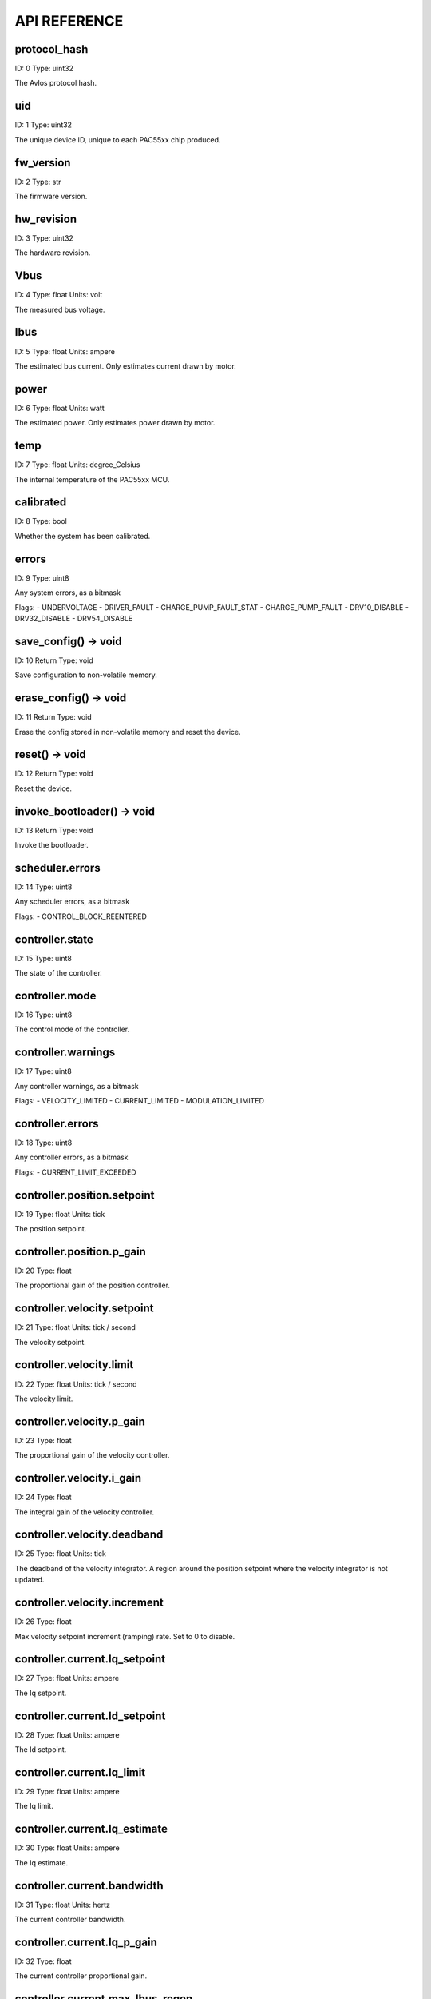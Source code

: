 
.. _api-reference:

API REFERENCE
=============



protocol_hash
-------------------------------------------------------------------

ID: 0
Type: uint32


The Avlos protocol hash.




uid
-------------------------------------------------------------------

ID: 1
Type: uint32


The unique device ID, unique to each PAC55xx chip produced.




fw_version
-------------------------------------------------------------------

ID: 2
Type: str


The firmware version.




hw_revision
-------------------------------------------------------------------

ID: 3
Type: uint32


The hardware revision.




Vbus
-------------------------------------------------------------------

ID: 4
Type: float
Units: volt

The measured bus voltage.




Ibus
-------------------------------------------------------------------

ID: 5
Type: float
Units: ampere

The estimated bus current. Only estimates current drawn by motor.




power
-------------------------------------------------------------------

ID: 6
Type: float
Units: watt

The estimated power. Only estimates power drawn by motor.




temp
-------------------------------------------------------------------

ID: 7
Type: float
Units: degree_Celsius

The internal temperature of the PAC55xx MCU.




calibrated
-------------------------------------------------------------------

ID: 8
Type: bool


Whether the system has been calibrated.




errors
-------------------------------------------------------------------

ID: 9
Type: uint8


Any system errors, as a bitmask

Flags: 
- UNDERVOLTAGE
- DRIVER_FAULT
- CHARGE_PUMP_FAULT_STAT
- CHARGE_PUMP_FAULT
- DRV10_DISABLE
- DRV32_DISABLE
- DRV54_DISABLE


save_config() -> void
-------------------------------------------------------------------

ID: 10
Return Type: void


Save configuration to non-volatile memory.


erase_config() -> void
-------------------------------------------------------------------

ID: 11
Return Type: void


Erase the config stored in non-volatile memory and reset the device.


reset() -> void
-------------------------------------------------------------------

ID: 12
Return Type: void


Reset the device.


invoke_bootloader() -> void
-------------------------------------------------------------------

ID: 13
Return Type: void


Invoke the bootloader.


scheduler.errors
-------------------------------------------------------------------

ID: 14
Type: uint8


Any scheduler errors, as a bitmask

Flags: 
- CONTROL_BLOCK_REENTERED


controller.state
-------------------------------------------------------------------

ID: 15
Type: uint8


The state of the controller.




controller.mode
-------------------------------------------------------------------

ID: 16
Type: uint8


The control mode of the controller.




controller.warnings
-------------------------------------------------------------------

ID: 17
Type: uint8


Any controller warnings, as a bitmask

Flags: 
- VELOCITY_LIMITED
- CURRENT_LIMITED
- MODULATION_LIMITED


controller.errors
-------------------------------------------------------------------

ID: 18
Type: uint8


Any controller errors, as a bitmask

Flags: 
- CURRENT_LIMIT_EXCEEDED


controller.position.setpoint
-------------------------------------------------------------------

ID: 19
Type: float
Units: tick

The position setpoint.




controller.position.p_gain
-------------------------------------------------------------------

ID: 20
Type: float


The proportional gain of the position controller.




controller.velocity.setpoint
-------------------------------------------------------------------

ID: 21
Type: float
Units: tick / second

The velocity setpoint.




controller.velocity.limit
-------------------------------------------------------------------

ID: 22
Type: float
Units: tick / second

The velocity limit.




controller.velocity.p_gain
-------------------------------------------------------------------

ID: 23
Type: float


The proportional gain of the velocity controller.




controller.velocity.i_gain
-------------------------------------------------------------------

ID: 24
Type: float


The integral gain of the velocity controller.




.. _integrator-deadband:

controller.velocity.deadband
-------------------------------------------------------------------

ID: 25
Type: float
Units: tick

The deadband of the velocity integrator. A region around the position setpoint where the velocity integrator is not updated.




controller.velocity.increment
-------------------------------------------------------------------

ID: 26
Type: float


Max velocity setpoint increment (ramping) rate. Set to 0 to disable.




controller.current.Iq_setpoint
-------------------------------------------------------------------

ID: 27
Type: float
Units: ampere

The Iq setpoint.




controller.current.Id_setpoint
-------------------------------------------------------------------

ID: 28
Type: float
Units: ampere

The Id setpoint.




controller.current.Iq_limit
-------------------------------------------------------------------

ID: 29
Type: float
Units: ampere

The Iq limit.




controller.current.Iq_estimate
-------------------------------------------------------------------

ID: 30
Type: float
Units: ampere

The Iq estimate.




controller.current.bandwidth
-------------------------------------------------------------------

ID: 31
Type: float
Units: hertz

The current controller bandwidth.




controller.current.Iq_p_gain
-------------------------------------------------------------------

ID: 32
Type: float


The current controller proportional gain.




controller.current.max_Ibus_regen
-------------------------------------------------------------------

ID: 33
Type: float
Units: ampere

The max current allowed to be fed back to the power source before flux braking activates.




controller.current.max_Ibrake
-------------------------------------------------------------------

ID: 34
Type: float
Units: ampere

The max current allowed to be dumped to the motor windings during flux braking. Set to zero to deactivate flux braking.




controller.voltage.Vq_setpoint
-------------------------------------------------------------------

ID: 35
Type: float
Units: volt

The Vq setpoint.




calibrate() -> void
-------------------------------------------------------------------

ID: 36
Return Type: void


Calibrate the device.


idle() -> void
-------------------------------------------------------------------

ID: 37
Return Type: void


Set idle mode, disabling the driver.


position_mode() -> void
-------------------------------------------------------------------

ID: 38
Return Type: void


Set position control mode.


velocity_mode() -> void
-------------------------------------------------------------------

ID: 39
Return Type: void


Set velocity control mode.


current_mode() -> void
-------------------------------------------------------------------

ID: 40
Return Type: void


Set current control mode.


set_pos_vel_setpoints(pos_setpoint, vel_setpoint) -> float
-------------------------------------------------------------------

ID: 41
Return Type: float


Set the position and velocity setpoints in one go, and retrieve the position estimate


.. _api-can-rate:

comms.can.rate
-------------------------------------------------------------------

ID: 42
Type: uint32


The baud rate of the CAN interface.




comms.can.id
-------------------------------------------------------------------

ID: 43
Type: uint32


The ID of the CAN interface.




motor.R
-------------------------------------------------------------------

ID: 44
Type: float
Units: ohm

The motor Resistance value.




motor.L
-------------------------------------------------------------------

ID: 45
Type: float
Units: henry

The motor Inductance value.




motor.pole_pairs
-------------------------------------------------------------------

ID: 46
Type: uint8


The motor pole pair count.




motor.type
-------------------------------------------------------------------

ID: 47
Type: uint8


The type of the motor. Either high current or gimbal.

Options: 
- HIGH_CURRENT
- GIMBAL


motor.offset
-------------------------------------------------------------------

ID: 48
Type: float


User-defined offset of the motor.




motor.direction
-------------------------------------------------------------------

ID: 49
Type: int8


User-defined direction of the motor.




motor.calibrated
-------------------------------------------------------------------

ID: 50
Type: bool


Whether the motor has been calibrated.




motor.I_cal
-------------------------------------------------------------------

ID: 51
Type: float
Units: ampere

The calibration current.




motor.errors
-------------------------------------------------------------------

ID: 52
Type: uint8


Any motor/calibration errors, as a bitmask

Flags: 
- PHASE_RESISTANCE_OUT_OF_RANGE
- PHASE_INDUCTANCE_OUT_OF_RANGE
- INVALID_POLE_PAIRS


encoder.position_estimate
-------------------------------------------------------------------

ID: 53
Type: float
Units: tick

The filtered encoder position estimate.




encoder.velocity_estimate
-------------------------------------------------------------------

ID: 54
Type: float
Units: tick / second

The filtered encoder velocity estimate.




encoder.type
-------------------------------------------------------------------

ID: 55
Type: uint8


The encoder type. Either INTERNAL or HALL.

Options: 
- INTERNAL
- HALL


encoder.bandwidth
-------------------------------------------------------------------

ID: 56
Type: float
Units: hertz

The encoder observer bandwidth.




encoder.calibrated
-------------------------------------------------------------------

ID: 57
Type: bool


Whether the encoder has been calibrated.




encoder.errors
-------------------------------------------------------------------

ID: 58
Type: uint8


Any encoder errors, as a bitmask

Flags: 
- CALIBRATION_FAILED
- READING_UNSTABLE


traj_planner.max_accel
-------------------------------------------------------------------

ID: 59
Type: float
Units: tick / second

The max allowed acceleration of the generated trajectory.




traj_planner.max_decel
-------------------------------------------------------------------

ID: 60
Type: float
Units: tick / second ** 2

The max allowed deceleration of the generated trajectory.




traj_planner.max_vel
-------------------------------------------------------------------

ID: 61
Type: float
Units: tick / second

The max allowed cruise velocity of the generated trajectory.




traj_planner.t_accel
-------------------------------------------------------------------

ID: 62
Type: float
Units: second

In time mode, the acceleration time of the generated trajectory.




traj_planner.t_decel
-------------------------------------------------------------------

ID: 63
Type: float
Units: second

In time mode, the deceleration time of the generated trajectory.




traj_planner.t_total
-------------------------------------------------------------------

ID: 64
Type: float
Units: second

In time mode, the total time of the generated trajectory.




move_to(pos_setpoint) -> void
-------------------------------------------------------------------

ID: 65
Return Type: void


Move to target position respecting velocity and acceleration limits.


move_to_tlimit(pos_setpoint) -> void
-------------------------------------------------------------------

ID: 66
Return Type: void


Move to target position respecting time limits for each sector.


traj_planner.errors
-------------------------------------------------------------------

ID: 67
Type: uint8


Any errors in the trajectory planner, as a bitmask

Flags: 
- INVALID_INPUT
- VCRUISE_OVER_LIMIT


homing.velocity
-------------------------------------------------------------------

ID: 68
Type: float
Units: tick / second

The velocity at which the motor performs homing.




homing.max_homing_t
-------------------------------------------------------------------

ID: 69
Type: float
Units: second

The maximum time the motor is allowed to travel before homing times out and aborts.




homing.retract_dist
-------------------------------------------------------------------

ID: 70
Type: float
Units: tick

The retraction distance the motor travels after the endstop has been found.




homing.warnings
-------------------------------------------------------------------

ID: 71
Type: uint8


Any homing warnings, as a bitmask

Flags: 
- HOMING_TIMEOUT


homing.stall_detect.velocity
-------------------------------------------------------------------

ID: 72
Type: float
Units: tick / second

The velocity below which (and together with `stall_detect.delta_pos`) stall detection mode is triggered.




homing.stall_detect.delta_pos
-------------------------------------------------------------------

ID: 73
Type: float
Units: tick

The velocity below which (and together with `stall_detect.delta_pos`) stall detection mode is triggered.




homing.stall_detect.t
-------------------------------------------------------------------

ID: 74
Type: float
Units: second

The time to remain in stall detection mode before the motor is considered stalled.




home() -> void
-------------------------------------------------------------------

ID: 75
Return Type: void


Perform the homing operation.


watchdog.enabled
-------------------------------------------------------------------

ID: 76
Type: bool


Whether the watchdog is enabled or not.




watchdog.triggered
-------------------------------------------------------------------

ID: 77
Type: bool


Whether the watchdog has been triggered or not.




watchdog.timeout
-------------------------------------------------------------------

ID: 78
Type: float
Units: second

The watchdog timeout period.




